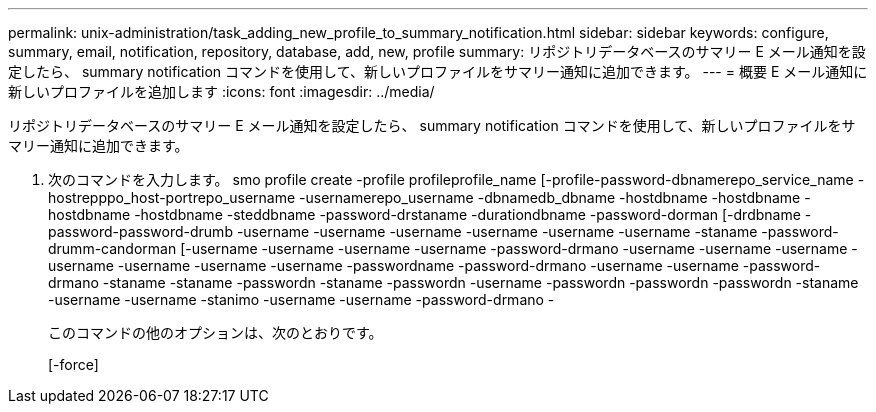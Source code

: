 ---
permalink: unix-administration/task_adding_new_profile_to_summary_notification.html 
sidebar: sidebar 
keywords: configure, summary, email, notification, repository, database, add, new, profile 
summary: リポジトリデータベースのサマリー E メール通知を設定したら、 summary notification コマンドを使用して、新しいプロファイルをサマリー通知に追加できます。 
---
= 概要 E メール通知に新しいプロファイルを追加します
:icons: font
:imagesdir: ../media/


[role="lead"]
リポジトリデータベースのサマリー E メール通知を設定したら、 summary notification コマンドを使用して、新しいプロファイルをサマリー通知に追加できます。

. 次のコマンドを入力します。 smo profile create -profile profileprofile_name [-profile-password-dbnamerepo_service_name -hostrepppo_host-portrepo_username -usernamerepo_username -dbnamedb_dbname -hostdbname -hostdbname -hostdbname -hostdbname -steddbname -password-drstaname -durationdbname -password-dorman [-drdbname -password-password-drumb -username -username -username -username -username -username -staname -password-drumm-candorman [-username -username -username -username -password-drmano -username -username -username -username -username -username -username -passwordname -password-drmano -username -username -password-drmano -staname -staname -passwordn -staname -passwordn -username -passwordn -passwordn -passwordn -staname -username -username -stanimo -username -username -password-drmano -
+
このコマンドの他のオプションは、次のとおりです。

+
[-force]


